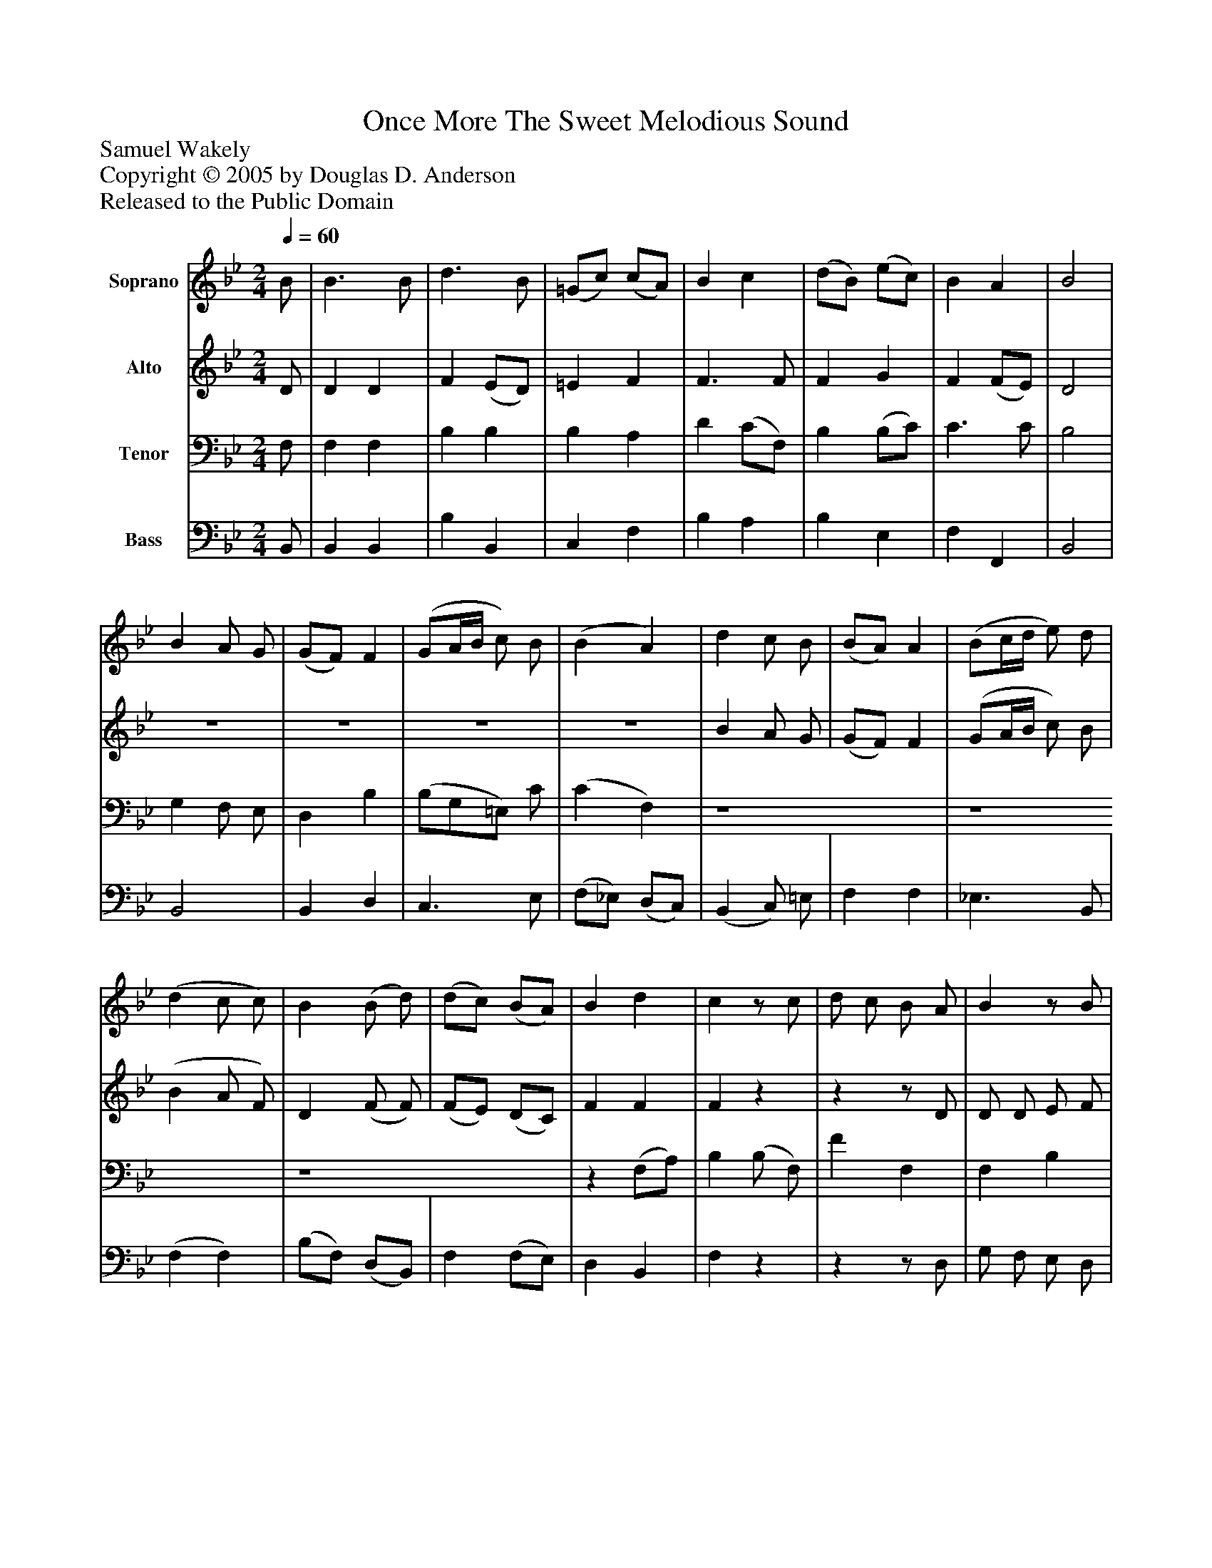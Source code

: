 %%abc-creator mxml2abc 1.4
%%abc-version 2.0
%%continueall true
%%titletrim true
%%titleformat A-1 T C1, Z-1, S-1
X: 0
T: Once More The Sweet Melodious Sound
Z: Samuel Wakely
Z: Copyright © 2005 by Douglas D. Anderson
Z: Released to the Public Domain
L: 1/4
M: 2/4
Q: 1/4=60
V: P1 name="Soprano"
%%MIDI program 1 19
V: P2 name="Alto"
%%MIDI program 2 60
V: P3 name="Tenor"
%%MIDI program 3 57
V: P4 name="Bass"
%%MIDI program 4 58
K: Bb
[V: P1]  B/ | B3/ B/ | d3/ B/ | (=G/c/) (c/A/) | B c | (d/B/) (e/c/) | B A | B2 | B A/ G/ | (G/F/) F | (G/A/4B/4 c/) B/ | (B A) | d c/ B/ | (B/A/) A | (B/c/4d/4 e/) d/ | (d c/ c/) | B (B/ d/) | (d/c/) (B/A/) | B d | cz/ c/ | d/ c/ B/ A/ | Bz/ B/ | c/ B/ A/ G/ | Az/ A/ | B/ c/ d/ B/ | G e | d/ c/ B/ A/ | B2 |"^Verse 3" B/ B B/ | d3/ B/ | (G/c/) (c/A/) | (B c) | (d/B/) e/ c/ | B A | B2 | B A/ G/ | (G/F/) F | (G/A/4B/4 c/) B/ | (B A) | d c/ B/ | (B/A/) A | (B/c/4d/4) e/ d/ | (d c/) c/ | B (B/d/) | (d/c/) B/ A/ | B d | c3/ c/ | d/ c/ B/ A/ | Bz/ B/ | c/ B/ A/ G/ | Az/ A/ | B/ c/ d/ B/ | G e | d/ c/ B/ A/ | B3/"^Verse 4" B/ | B B | d3/ B/ | (G/c/) (c/A/) | (B c) | d3/4 B/4 (e/c/) | B A | B2 | B A/ G/ | (G/F/) F | (G/A/4B/4 c/) B/ | (B A) | d c/ B/ | (B/A/) A | (B/c/4d/4 e/) d/ | (d c/) c/ | B (B/ d/) | (d/c/) (B/A/) | B d | c3/ c/ | d/ c/ B/ A/ | Bz/ B/ | c/ B/ A/ G/ | A3/ A/ | B/ c/ d/ B/ | G (e | d/) c/ B/ A/ | B3/|]
[V: P2]  D/ | D D | F (E/D/) | =E F | F3/ F/ | F G | F (F/E/) | D2 |z2 |z2 |z2 |z2 | B A/ G/ | (G/F/) F | (G/A/4B/4 c/) B/ | (B A/ F/) | D (F/ F/) | (F/E/) (D/C/) | F F | Fz |zz/ D/ | D/ D/ E/ F/ | E3/ E/ | (E/ C/) (D/E/) | (D/E/) (F/E/4D/4) | E G | F/ E/ D/ C/ | D2 | D/ D D/ | F (E/D/) | =E F | F2 | F G/ G/ | F E | D2 | z4 | z4 | z4 | z4 | B A/ G/ | (G/F/) F | (G/A/4B/4 c/) B/ | (B A/) F/ | D F | (F/E/) D/ C/ | F F | F3/z/ |zz/ D/ | D/ D/ E/ F/ | E3/ E/ | (E/C/) (D/E/) | (D/E/) (F/E/4D/4) | E G | F/ E/ D/ C/ | D3/ D/ | D D | F (E/D/) | =E F | F2 | F3/4 F/4 G | F E | D2 | z4 | z4 | z4 | z4 | B A/ G/ | (G/F/) F | (G/A/4B/4 c/) B/ | (B A/) F/ | D F | (F/E/) (D/C/) | (F/E/) D | F3/ F/ | F D | D/ D/ E/ F/ | E3/ E/ | C (D/E/) | (D/E/) (F/E/4D/4) | E (G | F/) E/ D/ C/ | D3/|]
[V: P3]  F,/ | F, F, | B, B, | B, A, | D (C/F,/) | B, (B,/C/) | C3/ C/ | B,2 | G, F,/ E,/ | D, B, | (B,/G,/=E,/) C/ | (C F,) | z4 | z4 | z4 |z (F,/A,/) | B, (B,/ F,/) | F F, | F, B, | A,z/ A,/ | B,/ A,/ G,/ F,/ | G,3/ G,/ | E/ D/ C/ B,/ | (F,3/ F,/) | F, B, | B, A, | B,/ G,/ F,/ F,/ | F,2 | F,/ F, F,/ | B, B, | B, A, | (D C/F,/) | B, B,/ C/ | C3/ C/ | B,2 | G, F,/ E,/ | D, B, | (B,/G,/=E,/) C/ | (C F,) | z4 | z4 | z4 |z (F,/A,/) | B, (B,/F,/) | F F,/ F,/ | F, B, | A,3/ A,/ | B,/ A,/ G,/ F,/ | G,3/ G,/ | E/ D/ C/ B,/ | F,3/ F,/ | F, B, | B, A, | B,/ G,/ F,/ F,/ | F,3/ F,/ | F, F, | B, B, | B, A, | (D C/F,/) | B,3/4 B,/4 (B,/C/) | C3/ C/ | B,2 | G, F,/ E,/ | D, B, | (B,/G,/) (=E,/C/) | (C F,) | z4 | z4 | z4 |z (F,/A,/) | B, (B,/F,/) | F F, | F, (F,/G,/) | A,3/ A,/ | B,/ A,/ G,/ F,/ | G,3/ G,/ | E/ D/ C/ B,/ | F,2 | F, B, | B, (A, | B,/) G,/ F,/ F,/ | F,3/|]
[V: P4]  B,,/ | B,, B,, | B, B,, | C, F, | B, A, | B, E, | F, F,, | B,,2 | B,,2 | B,, D, | C,3/ E,/ | (F,/_E,/) (D,/C,/) | (B,, C,/) =E,/ | F, F, | _E,3/ B,,/ | (F, F,) | (B,/F,/) (D,/B,,/) | F, (F,/E,/) | D, B,, | F,z |zz/ D,/ | G,/ F,/ E,/ D,/ | C,3/ C,/ | F,/ E,/ D,/ C,/ | B,, B,, | E, C, | D,/ E,/ F,/ F,,/ | B,,2 | B,,/ B,, B,,/ | B, B,, | C, F, | (B, A,) | B, E,/ E,/ | F, F,, | B,,2 | B,,2 | B,, D, | C,3/ (D,/4E,/4) | (F,/_E,/) (D,/C,/) | (B,, C,/) =E,/ | F, F, | _E,3/ B,,/ | F,3/ F,/ | (B,/F,/) (D,/B,,/) | F, F,/ E,/ | D, B,, | F,3/z/ |zz/ D,/ | G,/ F,/ E,/ D,/ | C,z/ C,/ | F,/ E,/ D,/ C,/ | B,, B,, | E, C, | D,/ E,/ F,/ F,,/ | B,,3/ B,,/ | B,, B,, | B, B,, | C, F, | (B, A,) | B,3/4 B,/4 E, | F, F,, | B,,2 | B,,2 | B,, D, | C,3/ (D,/4E,/4) | (F,/_E,/) (D,/C,/) | B,, C,/ =E,/ | F, F, | _E,3/ B,,/ | F,3/ F,/ | (B,/F,/) (D,/B,,/) | F, (F,/E,/) | (D,/C,/) B,, | F,3/ F,/ | B,/ F,/ G,/ D,/ | (G,/F,/) E,/ D,/ | C,3/ C,/ | F,/ E,/ D,/ C,/ | B,, B,, | E, (C, | D,/) E,/ F,/ F,,/ | B,,3/|]

